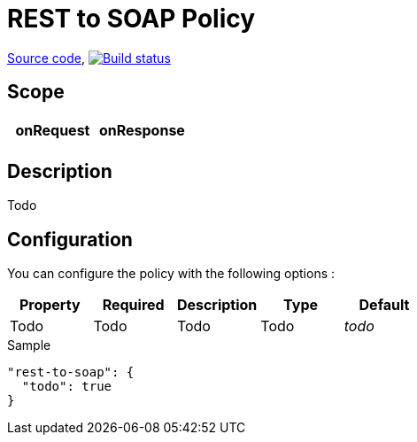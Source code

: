 = REST to SOAP Policy

https://github.com/gravitee-io/gravitee-policy-rest-to-soap[Source code],
image:http://build.gravitee.io/jenkins/buildStatus/icon?job=gravitee-policy-rest-to-soap["Build status", link="http://build.gravitee.io/jenkins/job/gravitee-policy-rest-to-soap/"]

== Scope

|===
|onRequest |onResponse

|
|

|===

== Description

Todo

== Configuration

You can configure the policy with the following options :

|===
|Property |Required |Description |Type |Default

|Todo
|Todo
|Todo
|Todo
|_todo_

|===


[source, json]
.Sample
----
"rest-to-soap": {
  "todo": true
}
----
